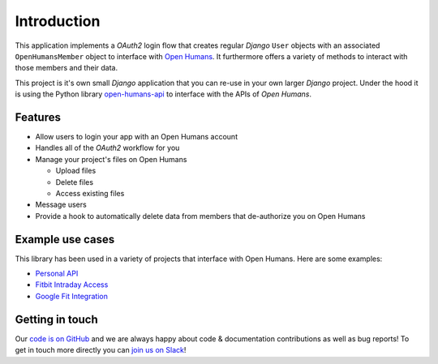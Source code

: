 ############
Introduction
############

This application implements a *OAuth2* login flow that creates regular *Django* ``User`` objects with an
associated ``OpenHumansMember`` object to interface with `Open Humans <https://www.openhumans.org/>`_.
It furthermore offers a variety of methods to interact with those members and their data.

This project is it's own small *Django* application that you can re-use in your own larger *Django* project.
Under the hood it is using the Python library `open-humans-api <https://github.com/openhumans/open-humans-api>`_
to interface with the APIs of *Open Humans*.


Features
========

* Allow users to login your app with an Open Humans account
* Handles all of the *OAuth2* workflow for you
* Manage your project's files on Open Humans

  * Upload files
  * Delete files
  * Access existing files

* Message users
* Provide a hook to automatically delete data from members that de-authorize you on Open Humans

Example use cases
=================

This library has been used in a variety of projects that interface with Open Humans. Here are some examples:

* `Personal API <https://tzovar.as/a-personal-api/>`_
* `Fitbit Intraday Access <https://github.com/openhumans/oh-fitbit-intraday>`_
* `Google Fit Integration <https://github.com/carolinux/oh-googlefit>`_


Getting in touch
================

Our `code is on GitHub <https://github.com/OpenHumans/django-open-humans>`_ and we are always
happy about code & documentation contributions as well as bug reports! To get in touch more directly
you can `join us on Slack <http://slackin.openhumans.org>`_!
